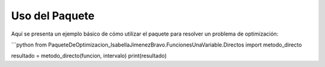 
Uso del Paquete
===============

Aquí se presenta un ejemplo básico de cómo utilizar el paquete para resolver un problema de optimización:

```python
from PaqueteDeOptimizacion_IsabellaJimenezBravo.FuncionesUnaVariable.Directos import metodo_directo

resultado = metodo_directo(funcion, intervalo)
print(resultado)
